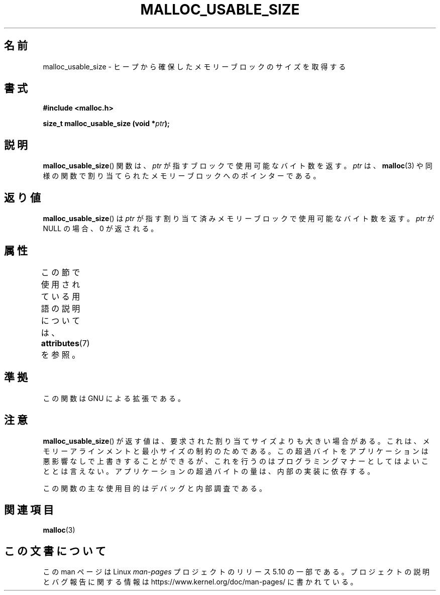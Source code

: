 .\" Copyright (c) 2012 by Michael Kerrisk <mtk.manpages@gmail.com>
.\"
.\" %%%LICENSE_START(VERBATIM)
.\" Permission is granted to make and distribute verbatim copies of this
.\" manual provided the copyright notice and this permission notice are
.\" preserved on all copies.
.\"
.\" Permission is granted to copy and distribute modified versions of this
.\" manual under the conditions for verbatim copying, provided that the
.\" entire resulting derived work is distributed under the terms of a
.\" permission notice identical to this one.
.\"
.\" Since the Linux kernel and libraries are constantly changing, this
.\" manual page may be incorrect or out-of-date.  The author(s) assume no
.\" responsibility for errors or omissions, or for damages resulting from
.\" the use of the information contained herein.  The author(s) may not
.\" have taken the same level of care in the production of this manual,
.\" which is licensed free of charge, as they might when working
.\" professionally.
.\"
.\" Formatted or processed versions of this manual, if unaccompanied by
.\" the source, must acknowledge the copyright and authors of this work.
.\" %%%LICENSE_END
.\"
.\"*******************************************************************
.\"
.\" This file was generated with po4a. Translate the source file.
.\"
.\"*******************************************************************
.TH MALLOC_USABLE_SIZE 3 2017\-09\-15 GNU "Linux Programmer's Manual"
.SH 名前
malloc_usable_size \- ヒープから確保したメモリーブロックのサイズを取得する
.SH 書式
\fB#include <malloc.h>\fP
.PP
\fBsize_t malloc_usable_size (void *\fP\fIptr\fP\fB);\fP
.SH 説明
\fBmalloc_usable_size\fP() 関数は、 \fIptr\fP が指すブロックで使用可能なバイト数を返す。 \fIptr\fP
は、\fBmalloc\fP(3) や同様の関数で割り当てられたメモリーブロックへのポインターである。
.SH 返り値
\fBmalloc_usable_size\fP() は \fIptr\fP が指す割り当て済みメモリーブロックで使用可能なバイト数を返す。 \fIptr\fP が
NULL の場合、 0 が返される。
.SH 属性
この節で使用されている用語の説明については、 \fBattributes\fP(7) を参照。
.TS
allbox;
lbw20 lb lb
l l l.
インターフェース	属性	値
T{
\fBmalloc_usable_size\fP()
T}	Thread safety	MT\-Safe
.TE
.SH 準拠
この関数は GNU による拡張である。
.SH 注意
\fBmalloc_usable_size\fP() が返す値は、 要求された割り当てサイズよりも大きい場合がある。
これは、メモリーアラインメントと最小サイズの制約のためである。 この超過バイトをアプリケーションは悪影響なしで上書きすることができるが、
これを行うのはプログラミングマナーとしてはよいこととは言えない。 アプリケーションの超過バイトの量は、内部の実装に依存する。
.PP
この関数の主な使用目的はデバッグと内部調査である。
.SH 関連項目
\fBmalloc\fP(3)
.SH この文書について
この man ページは Linux \fIman\-pages\fP プロジェクトのリリース 5.10 の一部である。プロジェクトの説明とバグ報告に関する情報は
\%https://www.kernel.org/doc/man\-pages/ に書かれている。
